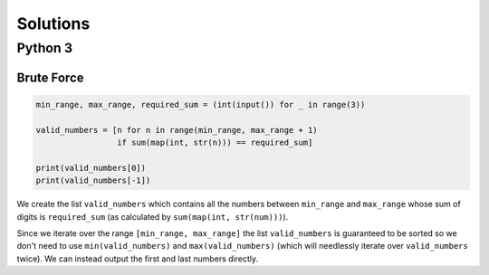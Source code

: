 Solutions
=========

Python 3
--------

Brute Force
^^^^^^^^^^^

.. code-block:: python

    min_range, max_range, required_sum = (int(input()) for _ in range(3))
    
    valid_numbers = [n for n in range(min_range, max_range + 1)
                     if sum(map(int, str(n))) == required_sum]
    
    print(valid_numbers[0])
    print(valid_numbers[-1])

We create the list ``valid_numbers`` which contains all the numbers between ``min_range`` and ``max_range`` whose sum of digits is ``required_sum`` (as calculated by ``sum(map(int, str(num)))``).

Since we iterate over the range ``[min_range, max_range]`` the list ``valid_numbers`` is guaranteed to be sorted so we don't need to use ``min(valid_numbers)`` and ``max(valid_numbers)`` (which will needlessly iterate over ``valid_numbers`` twice). We can instead output the first and last numbers directly.